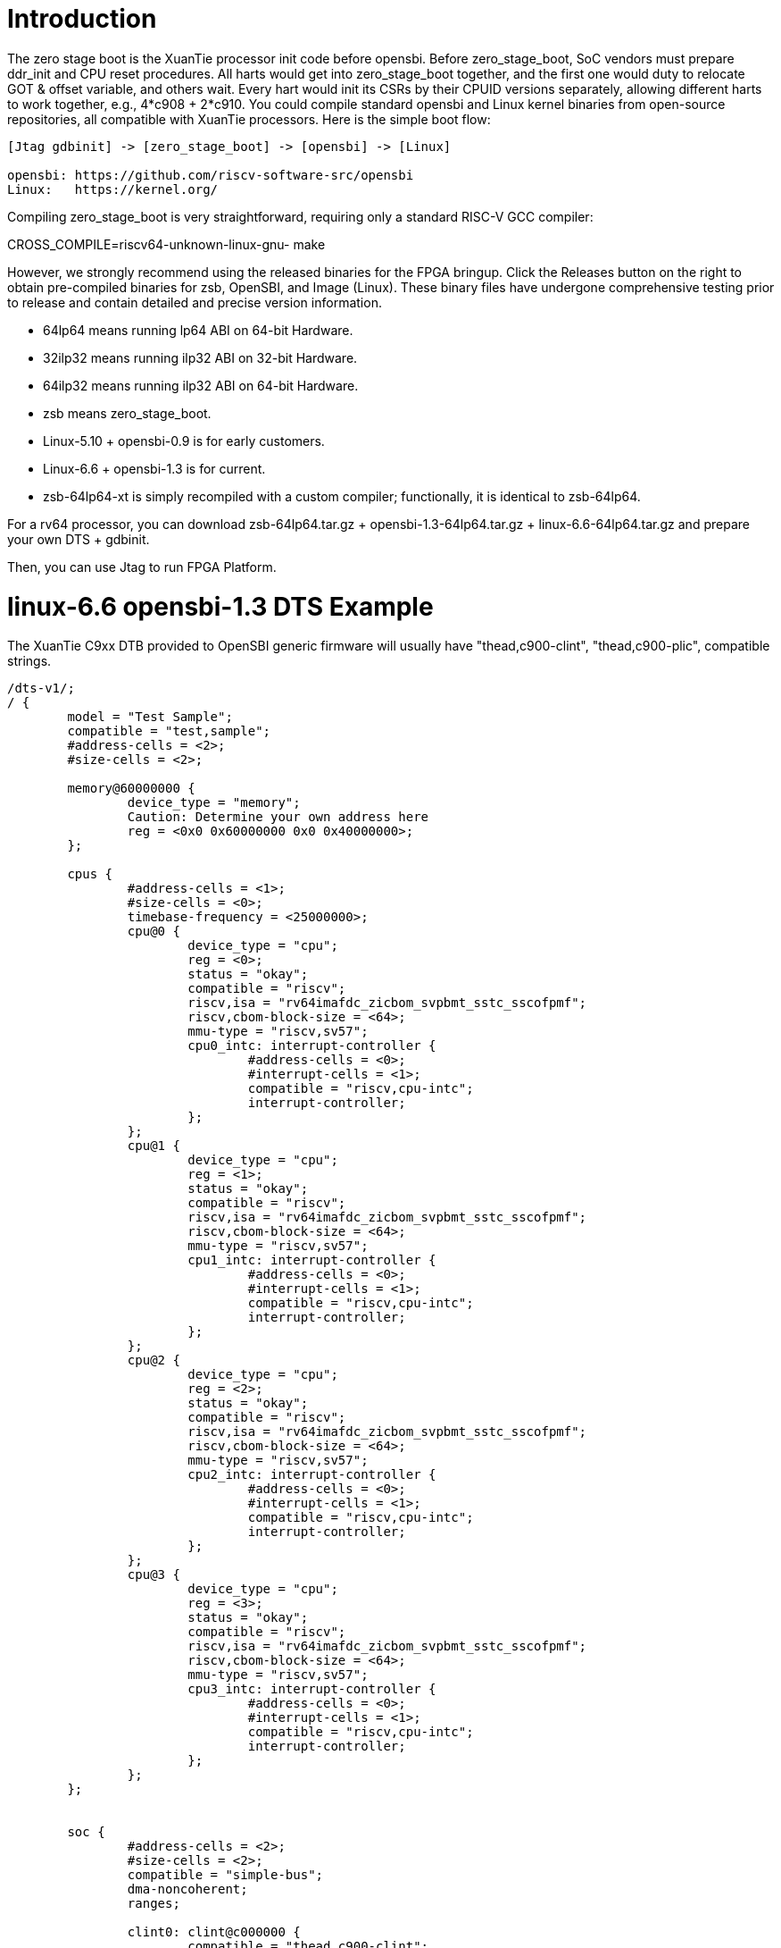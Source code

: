 = Introduction

The zero stage boot is the XuanTie processor init code before opensbi. Before zero_stage_boot, SoC vendors must prepare ddr_init and CPU reset procedures. All harts would get into zero_stage_boot together, and the first one would duty to relocate GOT & offset variable, and others wait. Every hart would init its CSRs by their CPUID versions separately, allowing different harts to work together, e.g., 4*c908 + 2*c910. You could compile standard opensbi and Linux kernel binaries from open-source repositories, all compatible with XuanTie processors. Here is the simple boot flow:

....
[Jtag gdbinit] -> [zero_stage_boot] -> [opensbi] -> [Linux]

opensbi: https://github.com/riscv-software-src/opensbi
Linux:   https://kernel.org/
....

Compiling zero_stage_boot is very straightforward, requiring only a standard RISC-V GCC compiler:

CROSS_COMPILE=riscv64-unknown-linux-gnu- make

However, we strongly recommend using the released binaries for the FPGA bringup. Click the Releases button on the right to obtain pre-compiled binaries for zsb, OpenSBI, and Image (Linux). These binary files have undergone comprehensive testing prior to release and contain detailed and precise version information.

 - 64lp64  means running  lp64 ABI on 64-bit Hardware.

 - 32ilp32 means running ilp32 ABI on 32-bit Hardware.

 - 64ilp32 means running ilp32 ABI on 64-bit Hardware.

 - zsb means zero_stage_boot.

 - Linux-5.10 + opensbi-0.9 is for early customers.

 - Linux-6.6 + opensbi-1.3 is for current.

 - zsb-64lp64-xt is simply recompiled with a custom compiler; functionally, it is identical to zsb-64lp64.

For a rv64 processor, you can download zsb-64lp64.tar.gz + opensbi-1.3-64lp64.tar.gz + linux-6.6-64lp64.tar.gz and prepare your own DTS + gdbinit.

Then, you can use Jtag to run FPGA Platform.

= linux-6.6 opensbi-1.3 DTS Example

The XuanTie C9xx DTB provided to OpenSBI generic firmware will usually have
"thead,c900-clint", "thead,c900-plic", compatible strings.

....
/dts-v1/;
/ {
	model = "Test Sample";
	compatible = "test,sample";
	#address-cells = <2>;
	#size-cells = <2>;

	memory@60000000 {
		device_type = "memory";
                Caution: Determine your own address here
		reg = <0x0 0x60000000 0x0 0x40000000>;
	};

	cpus {
		#address-cells = <1>;
		#size-cells = <0>;
		timebase-frequency = <25000000>;
		cpu@0 {
			device_type = "cpu";
			reg = <0>;
			status = "okay";
			compatible = "riscv";
			riscv,isa = "rv64imafdc_zicbom_svpbmt_sstc_sscofpmf";
			riscv,cbom-block-size = <64>;
			mmu-type = "riscv,sv57";
			cpu0_intc: interrupt-controller {
				#address-cells = <0>;
				#interrupt-cells = <1>;
				compatible = "riscv,cpu-intc";
				interrupt-controller;
			};
		};
		cpu@1 {
			device_type = "cpu";
			reg = <1>;
			status = "okay";
			compatible = "riscv";
			riscv,isa = "rv64imafdc_zicbom_svpbmt_sstc_sscofpmf";
			riscv,cbom-block-size = <64>;
			mmu-type = "riscv,sv57";
			cpu1_intc: interrupt-controller {
				#address-cells = <0>;
				#interrupt-cells = <1>;
				compatible = "riscv,cpu-intc";
				interrupt-controller;
			};
		};
		cpu@2 {
			device_type = "cpu";
			reg = <2>;
			status = "okay";
			compatible = "riscv";
			riscv,isa = "rv64imafdc_zicbom_svpbmt_sstc_sscofpmf";
			riscv,cbom-block-size = <64>;
			mmu-type = "riscv,sv57";
			cpu2_intc: interrupt-controller {
				#address-cells = <0>;
				#interrupt-cells = <1>;
				compatible = "riscv,cpu-intc";
				interrupt-controller;
			};
		};
		cpu@3 {
			device_type = "cpu";
			reg = <3>;
			status = "okay";
			compatible = "riscv";
			riscv,isa = "rv64imafdc_zicbom_svpbmt_sstc_sscofpmf";
			riscv,cbom-block-size = <64>;
			mmu-type = "riscv,sv57";
			cpu3_intc: interrupt-controller {
				#address-cells = <0>;
				#interrupt-cells = <1>;
				compatible = "riscv,cpu-intc";
				interrupt-controller;
			};
		};
	};


	soc {
		#address-cells = <2>;
		#size-cells = <2>;
		compatible = "simple-bus";
		dma-noncoherent;
		ranges;

		clint0: clint@c000000 {
			compatible = "thead,c900-clint";
			interrupts-extended = <
				&cpu0_intc  3 &cpu0_intc  7
				&cpu1_intc  3 &cpu1_intc  7
				&cpu2_intc  3 &cpu2_intc  7
				&cpu3_intc  3 &cpu3_intc  7
				>;
			reg = <0x0 0x0c000000 0x0 0x04000000>;
                Caution: Determine your own address here
			clint,has-no-64bit-mmio;
		};

		intc: interrupt-controller@8000000 {
			#address-cells = <0>;
			#interrupt-cells = <2>;
			compatible = "thead,c900-plic";
			reg = <0x0 0x08000000 0x0 0x04000000>;
                Caution: Determine your own address here
			riscv,ndev = <64>;
			interrupt-controller;
			interrupts-extended = <
				&cpu0_intc  0xffffffff &cpu0_intc  9
				&cpu1_intc  0xffffffff &cpu1_intc  9
				&cpu2_intc  0xffffffff &cpu2_intc  9
				&cpu3_intc  0xffffffff &cpu3_intc  9
				>;
		};
	};
};
....

= linux-5.10 opensbi-0.9 DTS Example

The XuanTie C9xx DTB provided to OpenSBI generic firmware will usually have
"riscv,clint0", "riscv,plic0", compatible strings.

....
/dts-v1/;
/ {
	model = "Test Sample";
	compatible = "test,sample";
	#address-cells = <2>;
	#size-cells = <2>;

	memory@60000000 {
		device_type = "memory";
                Caution: Determine your own address here
		reg = <0x0 0x60000000 0x0 0x40000000>;
	};

	cpus {
		#address-cells = <1>;
		#size-cells = <0>;
		timebase-frequency = <25000000>;
		cpu@0 {
			device_type = "cpu";
			reg = <0>;
			status = "okay";
			compatible = "riscv";
			riscv,isa = "rv64ima";
			mmu-type = "riscv,sv39";
			cpu0_intc: interrupt-controller {
				#address-cells = <0>;
				#interrupt-cells = <1>;
				compatible = "riscv,cpu-intc";
				interrupt-controller;
			};
		};
		cpu@1 {
			device_type = "cpu";
			reg = <1>;
			status = "okay";
			compatible = "riscv";
			riscv,isa = "rv64ima";
			mmu-type = "riscv,sv39";
			cpu1_intc: interrupt-controller {
				#address-cells = <0>;
				#interrupt-cells = <1>;
				compatible = "riscv,cpu-intc";
				interrupt-controller;
			};
		};
		cpu@2 {
			device_type = "cpu";
			reg = <2>;
			status = "okay";
			compatible = "riscv";
			riscv,isa = "rv64ima";
			mmu-type = "riscv,sv39";
			cpu2_intc: interrupt-controller {
				#address-cells = <0>;
				#interrupt-cells = <1>;
				compatible = "riscv,cpu-intc";
				interrupt-controller;
			};
		};
		cpu@3 {
			device_type = "cpu";
			reg = <3>;
			status = "okay";
			compatible = "riscv";
			riscv,isa = "rv64ima";
			mmu-type = "riscv,sv39";
			cpu3_intc: interrupt-controller {
				#address-cells = <0>;
				#interrupt-cells = <1>;
				compatible = "riscv,cpu-intc";
				interrupt-controller;
			};
		};
	};


	soc {
		#address-cells = <2>;
		#size-cells = <2>;
		compatible = "simple-bus";
		ranges;

		clint0: clint@c000000 {
			compatible = "riscv,clint0";
			interrupts-extended = <
				&cpu0_intc  3 &cpu0_intc  7
				&cpu1_intc  3 &cpu1_intc  7
				&cpu2_intc  3 &cpu2_intc  7
				&cpu3_intc  3 &cpu3_intc  7
				>;
			reg = <0x0 0x0c000000 0x0 0x04000000>;
                Caution: Determine your own address here
			clint,has-no-64bit-mmio;
		};

		intc: interrupt-controller@8000000 {
			#address-cells = <0>;
			#interrupt-cells = <1>;
			compatible = "riscv,plic0";
			reg = <0x0 0x08000000 0x0 0x04000000>;
                Caution: Determine your own address here
			riscv,ndev = <64>;
			interrupt-controller;
			interrupts-extended = <
				&cpu0_intc  0xffffffff &cpu0_intc  9
				&cpu1_intc  0xffffffff &cpu1_intc  9
				&cpu2_intc  0xffffffff &cpu2_intc  9
				&cpu3_intc  0xffffffff &cpu3_intc  9
				>;
		};
	};
};
....

= CPU gdbinit script

....
# Set gdb environment
set confirm off
set height  0
monitor set resume-bkpt-exception on

#xuantie-link setting
#  set $mapbaddr2 [monitor i r 0xfc3]
#  set $l3prxcr = $mapbaddr2 + 0xc0
#  set $l3smpr  = $mapbaddr2 + 0x810
# # Enable Cluster 0
#  set *($l3prxcr) = 0x01
#  set *($l3smpr) = 0x1
#  # Enable Cluster 1
#  set *($l3prxcr) = 0x11
#  set *($l3smpr) = 0x1
#  # Enable Cluster 2
#  set *($l3prxcr) = 0x21
#  set *($l3smpr) = 0x1
#  # Enable Cluster 3
#  set *($l3prxcr) = 0x31
#  set *($l3smpr) = 0x1
#  # Enable Cluster 4
#  set *($l3prxcr) = 0x41
#  set *($l3smpr) = 0x1
#  # Enable Cluster 5
#  set *($l3prxcr) = 0x51
#  set *($l3smpr) = 0x1
#  # Enable Cluster 6
#  set *($l3prxcr) = 0x61
#  set *($l3smpr) = 0x1
#  # Enable Cluster 7
#  set *($l3prxcr) = 0x71
#  set *($l3smpr) = 0x1

#  other operations
#  # Disable proxy
#  set *($l3prxcr) = 0x0
#  
#  # Close L3
#  # set $l3decr = $stl3_base + 0x300
#  # set *($l3decr) = 0x0

# memory layout
set $opensbi_addr = 0x60000000
set $vmlinux_addr = $opensbi_addr + 0x00400000
set $rootfs_addr  = $opensbi_addr + 0x04000000
set $dtb_addr     = $rootfs_addr  - 0x00100000
set $zsb_addr     = $rootfs_addr  - 0x00008000
set $dyninfo_addr = $rootfs_addr  - 0x40
set $flag_addr    = $rootfs_addr  - 0x100

# Load kernel
restore zero_stage_boot.bin binary          $zsb_addr
restore <preceding dts example>.dtb binary  $dtb_addr
restore fw_dynamic.bin binary               $opensbi_addr
restore Image binary                        $vmlinux_addr

# Set opensbi dynamic info param
set *(unsigned long *)($dyninfo_addr)      = 0x4942534f
set *(unsigned long *)($dyninfo_addr + 8)  = 2
set *(unsigned long *)($dyninfo_addr + 16) = $vmlinux_addr
set *(unsigned long *)($dyninfo_addr + 24) = 1
set *(unsigned long *)($dyninfo_addr + 32) = 0
set *(unsigned long *)($dyninfo_addr + 40) = 0

# Set boot flag for CPU functional setting
# This flag.BIT[0] makes zsb enable RV64XT32 by setting mxstatus.[63]=1
# set *(unsigned int *)$flag_addr = 0x1
# This flag.BIT[1] makes zsb enable COPINSTEE by setting mxstatus.[24]=1 && mxstatus.[22]=0
# set *(unsigned int *)$flag_addr = 0x2
set *(unsigned int *)$flag_addr = 0x0

# PLIC delegate (Only opensbi-0.9 & Linux-5.10 need it)
set *0x081ffffc=1

# Set all harts reset address (reset controller demo according to your SoC definition)
set *0x18030010 = $zsb_addr
set *0x18030018 = $zsb_addr
set *0x18030020 = $zsb_addr
set *0x18030028 = $zsb_addr
set *0x18030030 = $zsb_addr
set $pc         = $zsb_addr

# Release all harts from reset
set *0x18030000 = 0x7f

# If you don't have a reset controller in SoC, and harts reset into bootrom's loop code.
# Then, Use below method:
# thread 1
# set $pc = $zsb_addr
# thread 2
# set $pc = $zsb_addr
# thread 3
# set $pc = $zsb_addr
# thread 4
# set $pc = $zsb_addr
# thread 5
# set $pc = $zsb_addr
# -ex "c" would let all harts jump to $zsb_addr.
....

= Run

Start Jtag Server.

....
DebugServerConsole -prereset
....

Then use gdb connect the Jtag Server.

....
riscv64-elf-gdb -ex "tar remote <Jtag Server ip:port>" -x <your soc gdbinit> -x <preceding cpu gdbinit> -ex "c"
....

Use `ctrl+c` to get into the gdb shell.

....
file vmlinux
source gdbmarcos.txt
dmesg
....

gdbmacros.txt:

https://git.kernel.org/pub/scm/linux/kernel/git/torvalds/linux.git/tree/Documentation/admin-guide/kdump/gdbmacros.txt

vmlinux: The Linux kernel ELF file

= Appendix A - PMU in DTS

The configuration of PMU can be referred to link:https://github.com/riscv-software-src/opensbi/blob/master/docs/pmu_support.md[OpenSBI SBI PMU extension]

The following is an example of PMU configuration for the Xuantie C-series CPU written according to the datasheet.
....
pmu {
	compatible = "riscv,pmu";
	riscv,event-to-mhpmevent =
		/* PMU_HW_BRANCH_INSTRUCTIONS -> inst_branch */
		<0x00005 0x00000000 0x00000036>,
		/* PMU_HW_BRANCH_MISSES -> inst_branch_mispredict */
		<0x00006 0x00000000 0x00000038>,
		/* PMU_HW_STALLED_CYCLES_FRONTEND -> ifu_stalled_cycle */
		<0x00008 0x00000000 0x00000027>,
		/* PMU_HW_STALLED_CYCLES_BACKEND -> idu_stalled_cycle */
		<0x00009 0x00000000 0x00000028>,
		/* L1D_READ_ACCESS -> l1_dcache_read_access */
		<0x10000 0x00000000 0x0000000c>,
		/* L1D_READ_MISS -> l1_dcache_read_miss */
		<0x10001 0x00000000 0x0000000d>,
		/* L1D_WRITE_ACCESS -> l1_dcache_write_access */
		<0x10002 0x00000000 0x0000000e>,
		/* L1D_WRITE_MISS -> l1_dcache_write_miss */
		<0x10003 0x00000000 0x0000000f>,
		/* L1I_READ_ACCESS -> l1_icache_access */
		<0x10008 0x00000000 0x00000001>,
		/* L1I_READ_MISS -> l1_icache_miss */
		<0x10009 0x00000000 0x00000002>,
		/* LL_READ_ACCESS -> ll_cache_read_access */
		<0x10010 0x00000000 0x00000010>,
		/* LL_READ_MISS -> ll_cache_read_miss */
		<0x10011 0x00000000 0x00000011>,
		/* LL_WRITE_ACCESS -> ll_cache_write_access */
		<0x10012 0x00000000 0x00000012>,
		/* LL_WRITE_MISS -> ll_cache_write_miss */
		<0x10013 0x00000000 0x00000013>,
		/* BPU_READ_ACCESS -> branch_direction_prediction */
		<0x10028 0x00000000 0x0000001c>,
		/* BPU_READ_MISS -> branch_direction_misprediction */
		<0x10029 0x00000000 0x0000001b>;
	riscv,event-to-mhpmcounters =
		/* The Xuantie processor only implements 18 mhpmcounters, so the bitmap is 0x7fff8 */
		<0x00005 0x00005 0x7fff8>,
		<0x00006 0x00006 0x7fff8>,
		<0x00008 0x00008 0x7fff8>,
		<0x00009 0x00009 0x7fff8>,
		<0x10000 0x10000 0x7fff8>,
		<0x10001 0x10001 0x7fff8>,
		<0x10002 0x10002 0x7fff8>,
		<0x10003 0x10003 0x7fff8>,
		<0x10008 0x10008 0x7fff8>,
		<0x10009 0x10009 0x7fff8>,
		<0x10010 0x10010 0x7fff8>,
		<0x10011 0x10011 0x7fff8>,
		<0x10012 0x10012 0x7fff8>,
		<0x10013 0x10013 0x7fff8>,
		<0x10028 0x10028 0x7fff8>,
		<0x10029 0x10029 0x7fff8>;
	riscv,raw-event-to-mhpmcounters =
		/* For raw event ID 0x0 - 0xff */
		<0x0 0x0 0xffffffff 0xffffff00 0x7fff8>;
};
....

For example, using `perf stat` & `perf record`:
....
# perf stat ls

 Performance counter stats for 'ls':

             74.05 msec task-clock                       #    0.747 CPUs utilized
                 0      context-switches                 #    0.000 /sec
                 0      cpu-migrations                   #    0.000 /sec
                58      page-faults                      #  783.256 /sec
           3689065      cycles                           #    0.050 GHz
           1336494      instructions                     #    0.36  insn per cycle
            162119      branches                         #    2.189 M/sec
             28716      branch-misses                    #   17.71% of all branches

       0.099143960 seconds time elapsed

       0.016153000 seconds user
       0.092880000 seconds sys
....

....
# echo 1000 > /proc/sys/kernel/perf_event_max_sample_rate
# perf record -g ls
perf.data
[ perf record: Woken up 1 times to write data ]
[ perf record: Captured and wrote 0.006 MB perf.data (9 samples) ]
....

= Appendix B - How to compile perf

We can use buildroot to compile rootfs with perf tool.
....
# git clone https://github.com/buildroot/buildroot.git
# cd buildroot/
# make qemu_riscv64_virt_defconfig
# make menuconfig
....

Enable the following PACKAGE config in menuconfig.
....
BR2_PACKAGE_LINUX_TOOLS=y
BR2_PACKAGE_LINUX_TOOLS_PERF=y
BR2_PACKAGE_ELFUTILS=y
....

= Appendix C - Additional DTS

Additional DTS examples(serial, bootargs with initrd):
....
serial@1900d000 {
	compatible = "snps,dw-apb-uart";
	reg = <0x0 0x1900d000 0x0 0x400>;
	interrupt-parent = <&intc>;
	interrupts = <20 4>;
	clock-frequency = <36000000>;
	clock-names = "baudclk";
	reg-shift = <2>;
	reg-io-width = <4>;
};

chosen {
	bootargs = "console=ttyS0,115200 norandmaps loglevel=7";
	linux,initrd-start = <0x0 0x64000000>;
	linux,initrd-end = <0x0 0x66000000>;
	stdout-path = "/soc/serial@1900d000:115200";
};
....

The 'serial' needs to be configured based on the actual configuration of 'reg', 'interrupts', 'clock-frequency', while the 'chosen' needs to be configured based on the actual configuration of 'linux,initrd-start', 'linux,initrd-end'.
